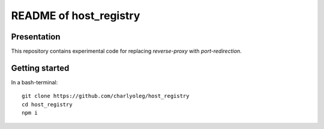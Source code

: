 =======================
README of host_registry
=======================


Presentation
============

This repository contains experimental code for replacing *reverse-proxy* with *port-redirection*.


Getting started
===============

In a bash-terminal::

  git clone https://github.com/charlyoleg/host_registry
  cd host_registry
  npm i

